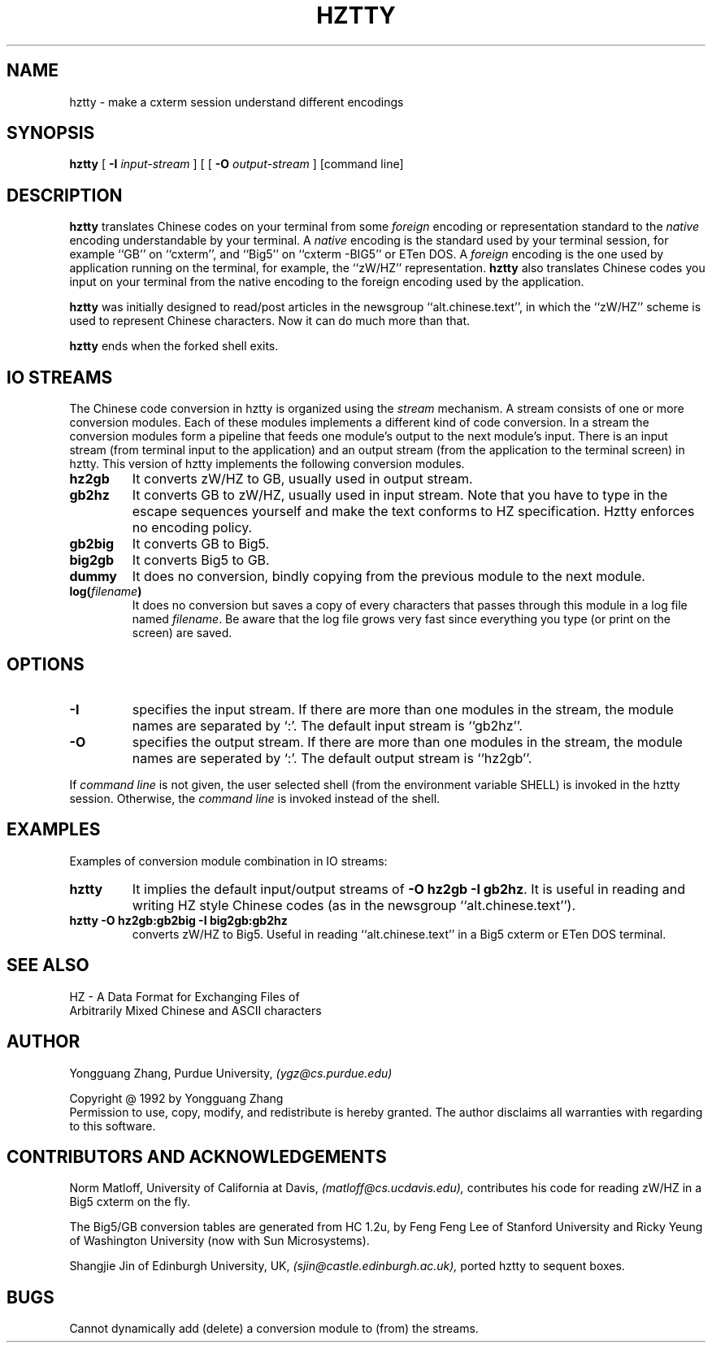 .TH HZTTY 1 "30 July 1992"
.SH NAME
hztty \- make a cxterm session understand different encodings
.SH SYNOPSIS
.B hztty
[
.B \-I
.I input-stream
] [
[
.B \-O
.I output-stream
]
[command line]
.SH DESCRIPTION
.B hztty
translates Chinese codes on your terminal from some \fIforeign\fP
encoding or representation standard to the \fInative\fP encoding
understandable by your terminal.
A \fInative\fP encoding is the standard used by your terminal session,
for example ``GB'' on ``cxterm'', and
``Big5'' on ``cxterm -BIG5'' or ETen DOS.
A \fIforeign\fP encoding is the one used by application running
on the terminal, for example, the ``zW/HZ'' representation.
.B hztty
also translates Chinese codes you input on your terminal from
the native encoding to the foreign encoding used by the application.
.LP
.B hztty
was initially designed to read/post articles in the newsgroup
``alt.chinese.text'', in which the ``zW/HZ'' scheme is used to
represent Chinese characters.
Now it can do much more than that.
.LP
.B hztty
ends when the forked shell exits.
.SH IO STREAMS
.LP
The Chinese code conversion in hztty is organized using the
.I stream
mechanism.
A stream consists of one or more conversion modules.
Each of these modules implements a different kind of code conversion.
In a stream the conversion modules form a pipeline that 
feeds one module's output to the next module's input.
There is an input stream (from terminal input to the application)
and an output stream (from the application to the terminal screen)
in hztty.
This version of hztty implements the following conversion modules.
.TP
.B hz2gb
It converts zW/HZ to GB, usually used in output stream.
.TP
.B gb2hz
It converts GB to zW/HZ, usually used in input stream.
Note that you have to type in the escape sequences
yourself and make the text conforms to HZ specification.
Hztty enforces no encoding policy.
.TP
.B gb2big
It converts GB to Big5.
.TP
.B big2gb
It converts Big5 to GB.
.TP
.B dummy
It does no conversion, bindly copying
from the previous module to the next module.
.TP
.B log(\fIfilename\fB)
It does no conversion but saves a copy of every characters
that passes through this module in a log file named \fIfilename\fP.
Be aware that the log file grows very fast
since everything you type (or print on the screen) are saved.
.SH OPTIONS
.TP
.B \-I
specifies the input stream.
If there are more than one modules in the stream,
the module names are separated by `:'.
The default input stream is ``gb2hz''.
.TP
.B \-O
specifies the output stream.
If there are more than one modules in the stream,
the module names are seperated by `:'.
The default output stream is ``hz2gb''.
.LP
If \fIcommand line\fP is not given, the user selected shell
(from the environment variable SHELL) is invoked in the hztty session.
Otherwise, the \fIcommand line\fP is invoked instead of the shell.
.SH EXAMPLES
Examples of conversion module combination in IO streams:
.TP
.B hztty
It implies the default input/output streams of \fB-O hz2gb -I gb2hz\fP.
It is useful in reading and writing HZ style Chinese codes
(as in the newsgroup ``alt.chinese.text'').
.TP
.B hztty -O hz2gb:gb2big -I big2gb:gb2hz
converts zW/HZ to Big5.
Useful in reading ``alt.chinese.text'' in a Big5 cxterm or ETen DOS terminal.
.SH SEE ALSO
HZ - A Data Format for Exchanging Files of
.br
Arbitrarily Mixed Chinese and ASCII characters
.SH AUTHOR
.LP
Yongguang Zhang, Purdue University,
.I (ygz@cs.purdue.edu)
.LP
Copyright @ 1992 by Yongguang Zhang
.br
Permission to use, copy, modify, and redistribute is hereby granted.
The author disclaims all warranties with regarding to this software.
.SH CONTRIBUTORS AND ACKNOWLEDGEMENTS
.LP
Norm Matloff, University of California at Davis,
.I (matloff@cs.ucdavis.edu),
contributes his code for reading zW/HZ in a Big5 cxterm on the fly.
.LP
The Big5/GB conversion tables are generated from HC 1.2u,
by Feng Feng Lee of Stanford University and
Ricky Yeung of Washington University (now with Sun Microsystems).
.LP
Shangjie Jin of Edinburgh University, UK,
.I (sjin@castle.edinburgh.ac.uk),
ported hztty to sequent boxes.
.SH BUGS
.LP
Cannot dynamically add (delete) a conversion module to (from) the streams.
